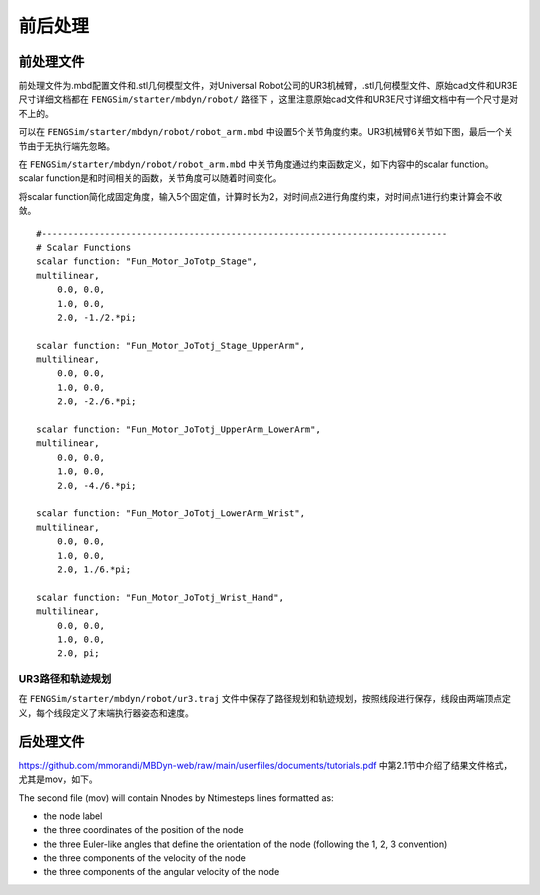 **********************
前后处理
**********************

=========================
前处理文件
=========================

前处理文件为.mbd配置文件和.stl几何模型文件，对Universal Robot公司的UR3机械臂，.stl几何模型文件、原始cad文件和UR3E尺寸详细文档都在 ``FENGSim/starter/mbdyn/robot/`` 路径下
，这里注意原始cad文件和UR3E尺寸详细文档中有一个尺寸是对不上的。

可以在 ``FENGSim/starter/mbdyn/robot/robot_arm.mbd`` 中设置5个关节角度约束。UR3机械臂6关节如下图，最后一个关节由于无执行端先忽略。

.. image:: fig/mbdyn_2.png
   :width: 200
   :alt: alternate text
   :align: center

在 ``FENGSim/starter/mbdyn/robot/robot_arm.mbd`` 中关节角度通过约束函数定义，如下内容中的scalar function。
scalar function是和时间相关的函数，关节角度可以随着时间变化。

将scalar function简化成固定角度，输入5个固定值，计算时长为2，对时间点2进行角度约束，对时间点1进行约束计算会不收敛。 ::

  #-----------------------------------------------------------------------------
  # Scalar Functions 
  scalar function: "Fun_Motor_JoTotp_Stage",
  multilinear,
      0.0, 0.0,
      1.0, 0.0,
      2.0, -1./2.*pi;

  scalar function: "Fun_Motor_JoTotj_Stage_UpperArm",
  multilinear,
      0.0, 0.0,
      1.0, 0.0,
      2.0, -2./6.*pi;
       
  scalar function: "Fun_Motor_JoTotj_UpperArm_LowerArm",
  multilinear,
      0.0, 0.0,
      1.0, 0.0,
      2.0, -4./6.*pi;
      
  scalar function: "Fun_Motor_JoTotj_LowerArm_Wrist",
  multilinear,
      0.0, 0.0,
      1.0, 0.0,
      2.0, 1./6.*pi;
      
  scalar function: "Fun_Motor_JoTotj_Wrist_Hand",
  multilinear,
      0.0, 0.0,
      1.0, 0.0,
      2.0, pi;

--------------------
UR3路径和轨迹规划
--------------------

在 ``FENGSim/starter/mbdyn/robot/ur3.traj`` 文件中保存了路径规划和轨迹规划，按照线段进行保存，线段由两端顶点定义，每个线段定义了末端执行器姿态和速度。

=========================
后处理文件
=========================

`<https://github.com/mmorandi/MBDyn-web/raw/main/userfiles/documents/tutorials.pdf>`_ 中第2.1节中介绍了结果文件格式，尤其是mov，如下。

The second file (mov) will contain Nnodes by Ntimesteps lines formatted as:

* the node label
* the three coordinates of the position of the node
* the three Euler-like angles that define the orientation of the node (following the 1, 2, 3 convention)
* the three components of the velocity of the node
* the three components of the angular velocity of the node
